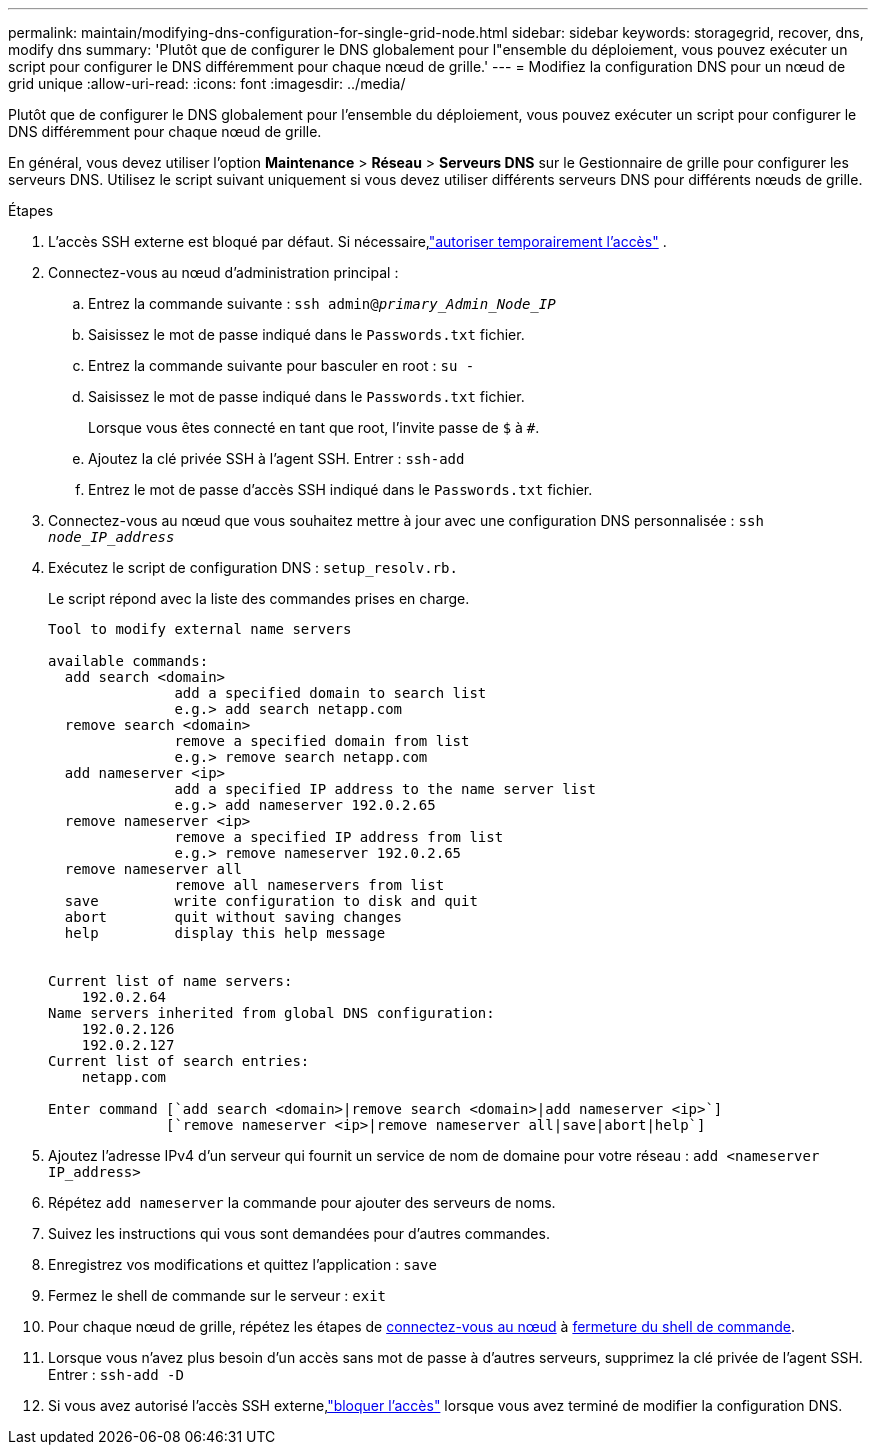 ---
permalink: maintain/modifying-dns-configuration-for-single-grid-node.html 
sidebar: sidebar 
keywords: storagegrid, recover, dns, modify dns 
summary: 'Plutôt que de configurer le DNS globalement pour l"ensemble du déploiement, vous pouvez exécuter un script pour configurer le DNS différemment pour chaque nœud de grille.' 
---
= Modifiez la configuration DNS pour un nœud de grid unique
:allow-uri-read: 
:icons: font
:imagesdir: ../media/


[role="lead"]
Plutôt que de configurer le DNS globalement pour l'ensemble du déploiement, vous pouvez exécuter un script pour configurer le DNS différemment pour chaque nœud de grille.

En général, vous devez utiliser l'option *Maintenance* > *Réseau* > *Serveurs DNS* sur le Gestionnaire de grille pour configurer les serveurs DNS.  Utilisez le script suivant uniquement si vous devez utiliser différents serveurs DNS pour différents nœuds de grille.

.Étapes
. L'accès SSH externe est bloqué par défaut.  Si nécessaire,link:../admin/manage-external-ssh-access.html["autoriser temporairement l'accès"] .
. Connectez-vous au nœud d'administration principal :
+
.. Entrez la commande suivante : `ssh admin@_primary_Admin_Node_IP_`
.. Saisissez le mot de passe indiqué dans le `Passwords.txt` fichier.
.. Entrez la commande suivante pour basculer en root : `su -`
.. Saisissez le mot de passe indiqué dans le `Passwords.txt` fichier.
+
Lorsque vous êtes connecté en tant que root, l'invite passe de `$` à `#`.

.. Ajoutez la clé privée SSH à l'agent SSH. Entrer : `ssh-add`
.. Entrez le mot de passe d'accès SSH indiqué dans le `Passwords.txt` fichier.


. [[log_in_to_node]]Connectez-vous au nœud que vous souhaitez mettre à jour avec une configuration DNS personnalisée : `ssh _node_IP_address_`
. Exécutez le script de configuration DNS : `setup_resolv.rb.`
+
Le script répond avec la liste des commandes prises en charge.

+
[listing]
----
Tool to modify external name servers

available commands:
  add search <domain>
               add a specified domain to search list
               e.g.> add search netapp.com
  remove search <domain>
               remove a specified domain from list
               e.g.> remove search netapp.com
  add nameserver <ip>
               add a specified IP address to the name server list
               e.g.> add nameserver 192.0.2.65
  remove nameserver <ip>
               remove a specified IP address from list
               e.g.> remove nameserver 192.0.2.65
  remove nameserver all
               remove all nameservers from list
  save         write configuration to disk and quit
  abort        quit without saving changes
  help         display this help message


Current list of name servers:
    192.0.2.64
Name servers inherited from global DNS configuration:
    192.0.2.126
    192.0.2.127
Current list of search entries:
    netapp.com

Enter command [`add search <domain>|remove search <domain>|add nameserver <ip>`]
              [`remove nameserver <ip>|remove nameserver all|save|abort|help`]
----
. Ajoutez l'adresse IPv4 d'un serveur qui fournit un service de nom de domaine pour votre réseau : `add <nameserver IP_address>`
. Répétez `add nameserver` la commande pour ajouter des serveurs de noms.
. Suivez les instructions qui vous sont demandées pour d'autres commandes.
. Enregistrez vos modifications et quittez l'application : `save`
. [[close_cmd_shell]]Fermez le shell de commande sur le serveur : `exit`
. Pour chaque nœud de grille, répétez les étapes de <<log_in_to_node,connectez-vous au nœud>> à <<close_cmd_shell,fermeture du shell de commande>>.
. Lorsque vous n'avez plus besoin d'un accès sans mot de passe à d'autres serveurs, supprimez la clé privée de l'agent SSH. Entrer : `ssh-add -D`
. Si vous avez autorisé l'accès SSH externe,link:../admin/manage-external-ssh-access.html["bloquer l'accès"] lorsque vous avez terminé de modifier la configuration DNS.

